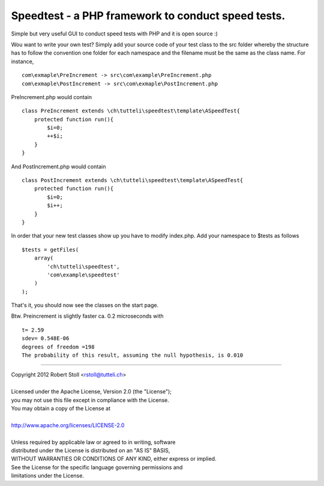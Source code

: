 Speedtest - a PHP framework to conduct speed tests.
===================================================
Simple but very useful GUI to conduct speed tests with PHP and it is open source :)

Wou want to write your own test? Simply add your source code of your test class to the src folder whereby the structure has to follow the convention one folder for each namespace and the filename must be the same as the class name.
For instance, ::

    com\exmaple\PreIncrement -> src\com\example\PreIncrement.php
    com\exmaple\PostIncrement -> src\com\exmaple\PostIncrement.php 
    
PreIncrement.php would contain ::

    class PreIncrement extends \ch\tutteli\speedtest\template\ASpeedTest{
        protected function run(){
            $i=0;
            ++$i;
        }
    }
	
And PostIncrement.php would contain ::
	
    class PostIncrement extends \ch\tutteli\speedtest\template\ASpeedTest{
        protected function run(){
            $i=0;
            $i++;
        }
    }

In order that your new test classes show up you have to modify index.php. Add your namespace to $tests as follows ::

    $tests = getFiles(
        array(
            'ch\tutteli\speedtest',
            'com\example\speedtest'
        )
    );

That's it, you should now see the classes on the start page.

Btw. Preincrement is slightly faster ca. 0.2 microseconds with ::

	t= 2.59
	sdev= 0.548E-06
	degrees of freedom =198
	The probability of this result, assuming the null hypothesis, is 0.010 

-----

| Copyright 2012 Robert Stoll <rstoll@tutteli.ch>
| 
| Licensed under the Apache License, Version 2.0 (the "License");
| you may not use this file except in compliance with the License.
| You may obtain a copy of the License at
| 
| http://www.apache.org/licenses/LICENSE-2.0
| 
| Unless required by applicable law or agreed to in writing, software
| distributed under the License is distributed on an "AS IS" BASIS,
| WITHOUT WARRANTIES OR CONDITIONS OF ANY KIND, either express or implied.
| See the License for the specific language governing permissions and
| limitations under the License.